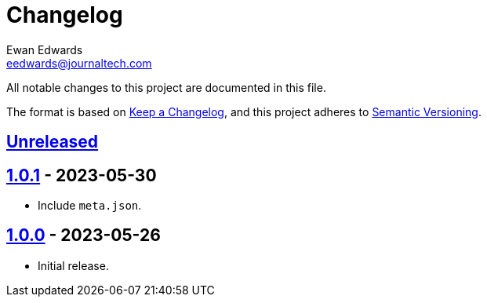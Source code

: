 // vim: tw=0 ai et ts=2 sw=2
= Changelog
Ewan Edwards <eedwards@journaltech.com>
:keepacl: https://keepachangelog.com/en/1.1.0/[Keep a Changelog^]
:semantic: https://semver.org/spec/v2.0.0.html[Semantic Versioning^]
:org: https://github.com/jtidocs
:repo: jti-vale-style
:unreleased: {org}/{repo}/compare/v1.0.0\.\.\.HEAD[Unreleased]
:1-0-0: {org}/{repo}/releases/tag/v1.0.0[1.0.0]
:1-0-1: {org}/{repo}/compare/v1.0.0\.\.\.1.0.1[1.0.1]

All notable changes to this project are documented in this file.

The format is based on {keepacl}, and this project adheres to {semantic}.

== {unreleased}

== {1-0-1} - 2023-05-30

- Include `meta.json`.

== {1-0-0} - 2023-05-26

- Initial release.
